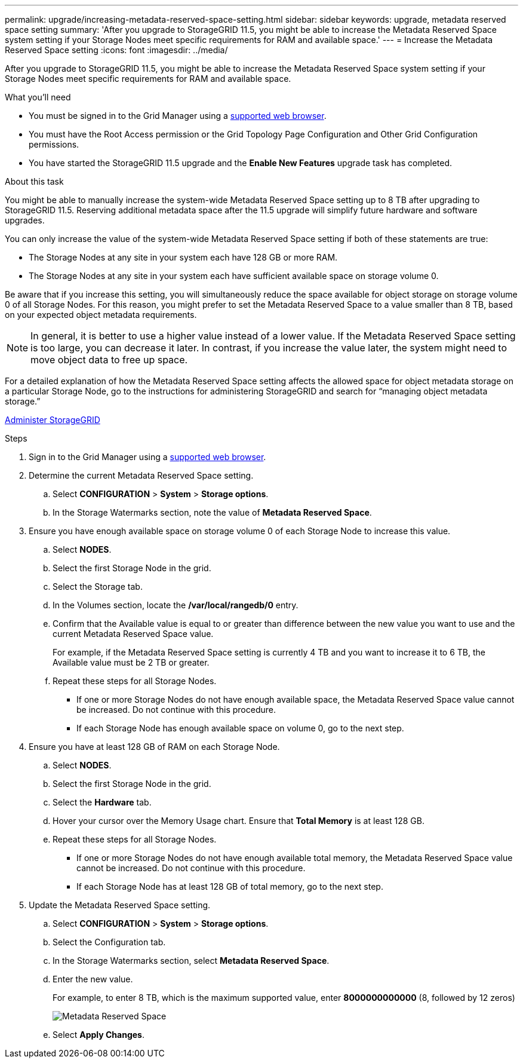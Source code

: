 ---
permalink: upgrade/increasing-metadata-reserved-space-setting.html
sidebar: sidebar
keywords: upgrade, metadata reserved space setting
summary: 'After you upgrade to StorageGRID 11.5, you might be able to increase the Metadata Reserved Space system setting if your Storage Nodes meet specific requirements for RAM and available space.'
---
= Increase the Metadata Reserved Space setting
:icons: font
:imagesdir: ../media/

[.lead]
After you upgrade to StorageGRID 11.5, you might be able to increase the Metadata Reserved Space system setting if your Storage Nodes meet specific requirements for RAM and available space.

.What you'll need
* You must be signed in to the Grid Manager using a xref:../admin/web-browser-requirements.adoc[supported web browser].
* You must have the Root Access permission or the Grid Topology Page Configuration and Other Grid Configuration permissions.
* You have started the StorageGRID 11.5 upgrade and the *Enable New Features* upgrade task has completed.

.About this task

You might be able to manually increase the system-wide Metadata Reserved Space setting up to 8 TB after upgrading to StorageGRID 11.5. Reserving additional metadata space after the 11.5 upgrade will simplify future hardware and software upgrades.

You can only increase the value of the system-wide Metadata Reserved Space setting if both of these statements are true:

* The Storage Nodes at any site in your system each have 128 GB or more RAM.
* The Storage Nodes at any site in your system each have sufficient available space on storage volume 0.

Be aware that if you increase this setting, you will simultaneously reduce the space available for object storage on storage volume 0 of all Storage Nodes. For this reason, you might prefer to set the Metadata Reserved Space to a value smaller than 8 TB, based on your expected object metadata requirements.

NOTE: In general, it is better to use a higher value instead of a lower value. If the Metadata Reserved Space setting is too large, you can decrease it later. In contrast, if you increase the value later, the system might need to move object data to free up space.

For a detailed explanation of how the Metadata Reserved Space setting affects the allowed space for object metadata storage on a particular Storage Node, go to the instructions for administering StorageGRID and search for "`managing object metadata storage.`"

xref:../admin/index.adoc[Administer StorageGRID]

.Steps
. Sign in to the Grid Manager using a xref:../admin/web-browser-requirements.adoc[supported web browser].
. Determine the current Metadata Reserved Space setting.
 .. Select *CONFIGURATION* > *System* > *Storage options*.
 .. In the Storage Watermarks section, note the value of *Metadata Reserved Space*.
. Ensure you have enough available space on storage volume 0 of each Storage Node to increase this value.
 .. Select *NODES*.
 .. Select the first Storage Node in the grid.
 .. Select the Storage tab.
 .. In the Volumes section, locate the */var/local/rangedb/0* entry.
 .. Confirm that the Available value is equal to or greater than difference between the new value you want to use and the current Metadata Reserved Space value.
+
For example, if the Metadata Reserved Space setting is currently 4 TB and you want to increase it to 6 TB, the Available value must be 2 TB or greater.

 .. Repeat these steps for all Storage Nodes.
  *** If one or more Storage Nodes do not have enough available space, the Metadata Reserved Space value cannot be increased. Do not continue with this procedure.
  *** If each Storage Node has enough available space on volume 0, go to the next step.
. Ensure you have at least 128 GB of RAM on each Storage Node.
 .. Select *NODES*.
 .. Select the first Storage Node in the grid.
 .. Select the *Hardware* tab.
 .. Hover your cursor over the Memory Usage chart. Ensure that *Total Memory* is at least 128 GB.
 .. Repeat these steps for all Storage Nodes.
  *** If one or more Storage Nodes do not have enough available total memory, the Metadata Reserved Space value cannot be increased. Do not continue with this procedure.
  *** If each Storage Node has at least 128 GB of total memory, go to the next step.
. Update the Metadata Reserved Space setting.
 .. Select *CONFIGURATION* > *System* > *Storage options*.
 .. Select the Configuration tab.
 .. In the Storage Watermarks section, select *Metadata Reserved Space*.
 .. Enter the new value.
+
For example, to enter 8 TB, which is the maximum supported value, enter *8000000000000* (8, followed by 12 zeros)
+
image::../media/metadata_reserved_space.png[Metadata Reserved Space]

 .. Select *Apply Changes*.
